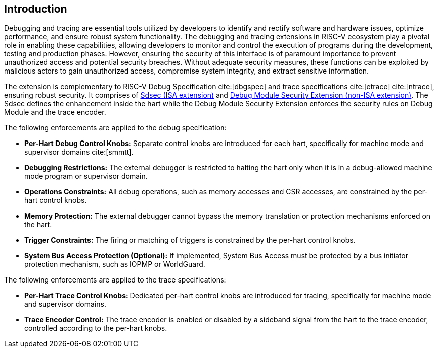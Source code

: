 [[intro]]
== Introduction
Debugging and tracing are essential tools utilized by developers to identify and rectify software and hardware issues, optimize performance, and ensure robust system functionality. The debugging and tracing extensions in RISC-V ecosystem play a pivotal role in enabling these capabilities, allowing developers to monitor and control the execution of programs during the development, testing and production phases. However, ensuring the security of this interface is of paramount importance to prevent unauthorized access and potential security breaches. Without adequate security measures, these functions can be exploited by malicious actors to gain unauthorized access, compromise system integrity, and extract sensitive information. 

The extension is complementary to RISC-V Debug Specification cite:[dbgspec] and trace specifications cite:[etrace] cite:[ntrace], ensuring robust security. It comprises of <<Sdsec, Sdsec (ISA extension)>> and <<dmsext, Debug Module Security Extension (non-ISA extension)>>. The Sdsec defines the enhancement inside the hart while the Debug Module Security Extension enforces the security rules on Debug Module and the trace encoder.


The following enforcements are applied to the debug specification:

    - *Per-Hart Debug Control Knobs:* Separate control knobs are introduced for each hart, specifically for machine mode and supervisor domains cite:[smmtt].
    - *Debugging Restrictions:* The external debugger is restricted to halting the hart only when it is in a debug-allowed machine mode program or supervisor domain.
    - *Operations Constraints:* All debug operations, such as memory accesses and CSR accesses, are constrained by the per-hart control knobs.
    - *Memory Protection:* The external debugger cannot bypass the memory translation or protection mechanisms enforced on the hart.
    - *Trigger Constraints:* The firing or matching of triggers is constrained by the per-hart control knobs.
    - *System Bus Access Protection (Optional):* If implemented, System Bus Access must be protected by a bus initiator protection mechanism, such as IOPMP or WorldGuard.

The following enforcements are applied to the trace specifications:

    - *Per-Hart Trace Control Knobs:* Dedicated per-hart control knobs are introduced for tracing, specifically for machine mode and supervisor domains.
    - *Trace Encoder Control:* The trace encoder is enabled or disabled by a sideband signal from the hart to the trace encoder, controlled according to the per-hart knobs.

